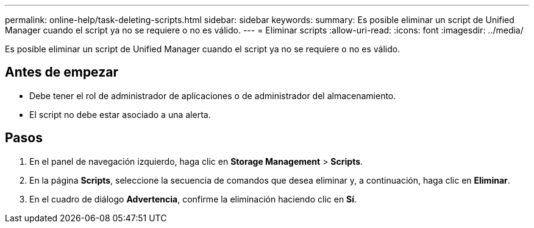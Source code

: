 ---
permalink: online-help/task-deleting-scripts.html 
sidebar: sidebar 
keywords:  
summary: Es posible eliminar un script de Unified Manager cuando el script ya no se requiere o no es válido. 
---
= Eliminar scripts
:allow-uri-read: 
:icons: font
:imagesdir: ../media/


[role="lead"]
Es posible eliminar un script de Unified Manager cuando el script ya no se requiere o no es válido.



== Antes de empezar

* Debe tener el rol de administrador de aplicaciones o de administrador del almacenamiento.
* El script no debe estar asociado a una alerta.




== Pasos

. En el panel de navegación izquierdo, haga clic en *Storage Management* > *Scripts*.
. En la página *Scripts*, seleccione la secuencia de comandos que desea eliminar y, a continuación, haga clic en *Eliminar*.
. En el cuadro de diálogo *Advertencia*, confirme la eliminación haciendo clic en *Sí*.

